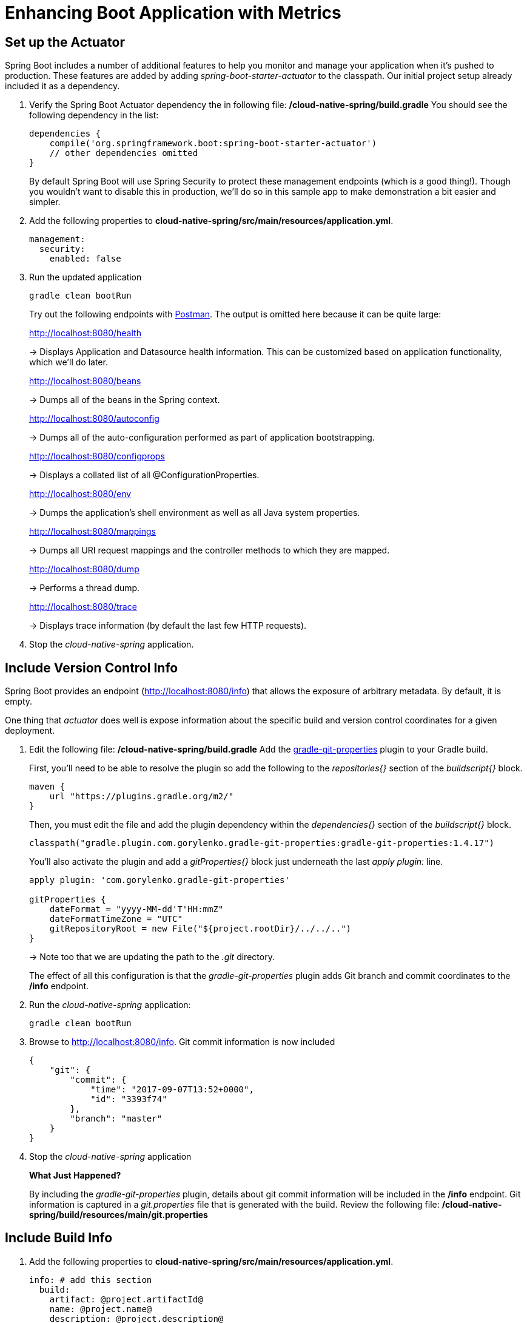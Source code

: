 = Enhancing Boot Application with Metrics

== Set up the Actuator

Spring Boot includes a number of additional features to help you monitor and manage your application when it’s pushed to production. These features are added by adding _spring-boot-starter-actuator_ to the classpath.  Our initial project setup already included it as a dependency.

. Verify the Spring Boot Actuator dependency the in following file: */cloud-native-spring/build.gradle* You should see the following dependency in the list:
+
[source, groovy]
---------------------------------------------------------------------
dependencies {
    compile('org.springframework.boot:spring-boot-starter-actuator')
    // other dependencies omitted
}

---------------------------------------------------------------------
+
By default Spring Boot will use Spring Security to protect these management endpoints (which is a good thing!).  Though you wouldn't want to disable this in production, we'll do so in this sample app to make demonstration a bit easier and simpler.  
. Add the following properties to *cloud-native-spring/src/main/resources/application.yml*.
+
[source, yaml]
---------------------------------------------------------------------
management:
  security:
    enabled: false
---------------------------------------------------------------------

. Run the updated application
+
[source,bash]
---------------------------------------------------------------------
gradle clean bootRun
---------------------------------------------------------------------
+
Try out the following endpoints with https://www.getpostman.com[Postman]. The output is omitted here because it can be quite large:
+
http://localhost:8080/health
+
-> Displays Application and Datasource health information.  This can be customized based on application functionality, which we'll do later.
+
http://localhost:8080/beans
+
-> Dumps all of the beans in the Spring context.
+
http://localhost:8080/autoconfig
+
-> Dumps all of the auto-configuration performed as part of application bootstrapping.
+
http://localhost:8080/configprops
+
-> Displays a collated list of all @ConfigurationProperties.
+
http://localhost:8080/env
+
-> Dumps the application’s shell environment as well as all Java system properties.
+
http://localhost:8080/mappings
+
-> Dumps all URI request mappings and the controller methods to which they are mapped.
+
http://localhost:8080/dump
+
-> Performs a thread dump.
+
http://localhost:8080/trace
+
-> Displays trace information (by default the last few HTTP requests).

. Stop the _cloud-native-spring_ application.

== Include Version Control Info

Spring Boot provides an endpoint (http://localhost:8080/info) that allows the exposure of arbitrary metadata. By default, it is empty.

One thing that _actuator_ does well is expose information about the specific build and version control coordinates for a given deployment.

. Edit the following file: */cloud-native-spring/build.gradle* Add the https://github.com/n0mer/gradle-git-properties[gradle-git-properties] plugin to your Gradle build. 
+
First, you'll need to be able to resolve the plugin so add the following to the _repositories{}_ section of the _buildscript{}_ block.
+
[source, groovy]
---------------------------------------------------------------------
maven {
    url "https://plugins.gradle.org/m2/"
}
---------------------------------------------------------------------
+
Then, you must edit the file and add the plugin dependency within the _dependencies{}_ section of the _buildscript{}_ block. 
+
[source, groovy]
---------------------------------------------------------------------
classpath("gradle.plugin.com.gorylenko.gradle-git-properties:gradle-git-properties:1.4.17")
---------------------------------------------------------------------
+
You'll also activate the plugin and add a _gitProperties{}_ block just underneath the last _apply plugin:_ line.
+
[source, groovy]
---------------------------------------------------------------------
apply plugin: 'com.gorylenko.gradle-git-properties'

gitProperties {
    dateFormat = "yyyy-MM-dd'T'HH:mmZ"
    dateFormatTimeZone = "UTC"
    gitRepositoryRoot = new File("${project.rootDir}/../../..")
}
---------------------------------------------------------------------
+
-> Note too that we are updating the path to the _.git_ directory.
+
The effect of all this configuration is that the _gradle-git-properties_ plugin adds Git branch and commit coordinates to the */info* endpoint.

. Run the _cloud-native-spring_ application:
+
  gradle clean bootRun

. Browse to http://localhost:8080/info. Git commit information is now included
+
[source,json]
---------------------------------------------------------------------
{
    "git": {
        "commit": {
            "time": "2017-09-07T13:52+0000",
            "id": "3393f74"
        },
        "branch": "master"
    }
}
---------------------------------------------------------------------

. Stop the _cloud-native-spring_ application
+
*What Just Happened?*
+
By including the _gradle-git-properties_ plugin, details about git commit information will be included in the */info* endpoint. Git information is captured in a _git.properties_ file that is generated with the build. Review the following file: */cloud-native-spring/build/resources/main/git.properties*

== Include Build Info

. Add the following properties to *cloud-native-spring/src/main/resources/application.yml*.
+
[source, yaml]
---------------------------------------------------------------------
info: # add this section
  build:
    artifact: @project.artifactId@
    name: @project.name@
    description: @project.description@
    version: @project.version@
---------------------------------------------------------------------
+
Note we're defining token delimited value-placeholders for each property.  In order to have these properties replaced, we'll need to add some further instructions to the _build.gradle_ file.
+
-> if STS https://jira.spring.io/browse/STS-4201[reports a problem] with the application.yml due to @ character, the problem can safely be ignored.

. Add the following directly underneath the _gitProperties{}_ block within *cloud-native-spring/build.gradle*
+
[source, groovy]
---------------------------------------------------------------------
import org.apache.tools.ant.filters.*

processResources {
    filter ReplaceTokens, tokens: [
        "application.name": project.property("application.name"),
        "application.description": project.property("application.description"),
        "application.version": project.property("version")
    ]
}
---------------------------------------------------------------------


. Build and run the _cloud-native-spring_ application:
+
[source,bash]
---------------------------------------------------------------------
gradle clean bootRun
---------------------------------------------------------------------

. Browse to http://localhost:8080/info. Build information is now included.
+
[source,json]
---------------------------------------------------------------------
{
    "build": {
        "name": "Cloud Native Spring (Back-end)",
        "description": "Simple Spring Boot application employing an in-memory relational data-store and which exposes a set of REST APIs",
        "version": "1.0-SNAPSHOT"
    },
    "git": {
        "commit": {
            "time": "2017-09-07T13:52+0000",
            "id": "3393f74"
        },
        "branch": "master"
    }
}
---------------------------------------------------------------------

. Stop the cloud-native-spring application.
+
*What Just Happened?*
+
We have mapped Gradle properties into the /info endpoint.
+
Read more about exposing data in the /info endpoint link:http://docs.spring.io/spring-boot/docs/current/reference/htmlsingle/#production-ready[here]

== Health Indicators

Spring Boot provides an endpoint http://localhost:8080/health that exposes various health indicators that describe the health of the given application.

Normally, when Spring Security is not enabled, the /health endpoint will only expose an UP or DOWN value.

[source,json]
---------------------------------------------------------------------
{
  "status": "UP"
}
---------------------------------------------------------------------



. Run the cloud-native-spring application:
+
[source,bash]
---------------------------------------------------------------------
gradle bootRun
---------------------------------------------------------------------

. Browse to http://localhost:8080/health. Out of the box is a _DiskSpaceHealthIndicator_ that monitors health in terms of available disk space. Would your Ops team like to know if the app is close to running out of disk space? DiskSpaceHealthIndicator can be customized via _DiskSpaceHealthIndicatorProperties_. For instance, setting a different threshold for when to report the status as DOWN.
+
[source,json]
---------------------------------------------------------------------
{
  "status": "UP",
  "diskSpace": {
      "status": "UP",
      "free": 42345678945,
      "threshold": 12345678
  }
}
---------------------------------------------------------------------

. Stop the cloud-native-spring application.

. Create the class _io.pivotal.FlappingHealthIndicator_ (/cloud-native-spring/src/main/java/io/pivotal/FlappingHealthIndicator.java) and into it paste the following code:
+
[source,java]
---------------------------------------------------------------------
package io.pivotal;

import java.util.Random;

import org.springframework.boot.actuate.health.Health;
import org.springframework.boot.actuate.health.HealthIndicator;
import org.springframework.stereotype.Component;

@Component
public class FlappingHealthIndicator implements HealthIndicator {

    private Random random = new Random(System.currentTimeMillis());

    @Override
    public Health health() {
        int result = random.nextInt(100);
        if (result < 50) {
            return Health.down().withDetail("flapper", "failure").withDetail("random", result).build();
        } else {
            return Health.up().withDetail("flapper", "ok").withDetail("random", result).build();
        }
    }
}
---------------------------------------------------------------------
+
This demo health indicator will randomize the health check.

. Build and run the _cloud-native-spring_ application:
+
[source,bash]
---------------------------------------------------------------------
$ gradle clean bootRun
---------------------------------------------------------------------

. Browse to http://localhost:8080/health and verify that the output is similar to the following (and changes randomly!).
+
[source,json]
---------------------------------------------------------------------
{
  "status": "UP",
  "flapping": {
      "status": "UP",
      "flapper": "ok",
      "random": 42
  },
  "diskSpace": {
      "status": "UP",
      "free": 42345678945,
      "threshold": 12345678
  }
}
---------------------------------------------------------------------

== Metrics

Spring Boot provides an endpoint http://localhost:8080/metrics that exposes several automatically collected metrics for your application. It also allows for the creation of custom metrics.

. Browse to http://localhost:8080/metrics. Review the metrics exposed.
+
[source,json]
---------------------------------------------------------------------
{
    "mem": 418830,
    "mem.free": 239376,
    "processors": 8,
    "instance.uptime": 59563,
    "uptime": 69462,
    "systemload.average": 1.5703125,
    "heap.committed": 341504,
    "heap.init": 262144,
    "heap.used": 102127,
    "heap": 3728384,
    "nonheap.committed": 79696,
    "nonheap.init": 2496,
    "nonheap.used": 77326,
    "nonheap": 0,
    "threads.peak": 14,
    "threads.daemon": 11,
    "threads.totalStarted": 17,
    "threads": 13,
    "classes": 9825,
    "classes.loaded": 9825,
    "classes.unloaded": 0,
    "gc.ps_scavenge.count": 9,
    "gc.ps_scavenge.time": 80,
    "gc.ps_marksweep.count": 2,
    "gc.ps_marksweep.time": 157,
    "httpsessions.max": -1,
    "httpsessions.active": 0,
    "gauge.response.metrics": 75,
    "gauge.response.star-star.favicon.ico": 9,
    "counter.status.200.star-star.favicon.ico": 1,
    "counter.status.200.metrics": 1
}
---------------------------------------------------------------------

. Stop the cloud-native-spring application.

== Deploy _cloud-native-spring_ to Pivotal Cloud Foundry

. When running a Spring Boot application on Pivotal Cloud Foundry with the actuator endpoints enabled, you can visualize actuator management information on the Applications Manager app dashboard.  To enable this there are a few properties we need to add.  Add the following to */cloud-native-spring/src/main/resources/application.yml*:
+
[source, yaml]
---------------------------------------------------------------------
management:
  security:
    enabled: false
  info:
    git:
      mode: full
  cloudfoundry:
    enabled: true
    skip-ssl-validation: true
---------------------------------------------------------------------

. Let's review */cloud-native-spring/build.gradle*.  Note these lines:
+
[source, groovy]
---------------------------------------------------------------------
jar {
    excludes = ['**/application.yml']
}

task execJar (type: Jar, dependsOn: jar) {
    classifier = 'exec'
    from sourceSets.main.output
}

bootRepackage  {
    withJarTask = tasks['execJar']
}
---------------------------------------------------------------------
+
-> Note the _bootRepackage_ plugin repackages the original artifact and creates a separate classified artifact. We wind up with 2 .jar files.

. Push application into Cloud Foundry
+
  gradle bootRepackage
  cf push

. Find the URL created for your app in the health status report. Browse to your app.  Also view your application details in the Apps Manager UI:
+
image::images/appsman.jpg[]

. From this UI you can also dynamically change logging levels:
+
image::images/logging.jpg[]

*Congratulations!* You’ve just learned how to add health and metrics to any Spring Boot application.
